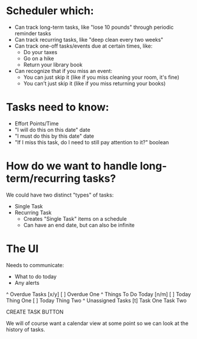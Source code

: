 * Scheduler which:

+ Can track long-term tasks, like "lose 10 pounds" through periodic reminder tasks
+ Can track recurring tasks, like "deep clean every two weeks"
+ Can track one-off tasks/events due at certain times, like:
  + Do your taxes
  + Go on a hike
  + Return your library book
+ Can recognize that if you miss an event:
  + You can just skip it (like if you miss cleaning your room, it's fine)
  + You can't just skip it (like if you miss returning your books)

* Tasks need to know:

+ Effort Points/Time
+ "I will do this on this date" date
+ "I must do this by this date" date
+ "If I miss this task, do I need to still pay attention to it?" boolean

* How do we want to handle long-term/recurring tasks?

We could have two distinct "types" of tasks:
+ Single Task
+ Recurring Task
  + Creates "Single Task" items on a schedule
  + Can have an end date, but can also be infinite

* The UI
Needs to communicate:
+ What to do today
+ Any alerts

^ Overdue Tasks [x/y]
  [ ] Overdue One
^ Things To Do Today [n/m]
  [ ] Today Thing One
  [ ] Today Thing Two
^ Unassigned Tasks [t]
  Task One
  Task Two

CREATE TASK BUTTON

We will of course want a calendar view at some point so we can look at the history of tasks.
